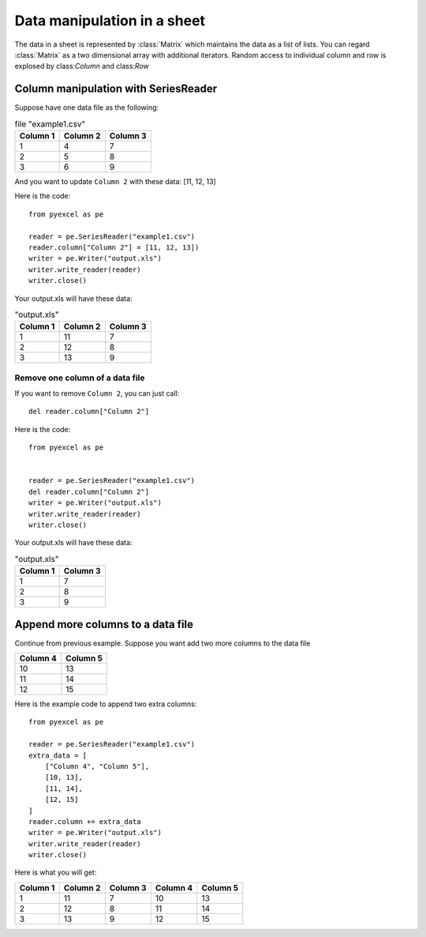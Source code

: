 Data manipulation in a sheet
============================

The data in a sheet is represented by :class:`Matrix` which maintains the data as a list of lists. You can regard :class:`Matrix` as a two dimensional array with additional iterators. Random access to individual column and row is explosed by class:`Column` and class:`Row` 

Column manipulation with SeriesReader
-------------------------------------

Suppose have one data file as the following:

.. table:: file "example1.csv"

    ======== ======== ========
    Column 1 Column 2 Column 3
    ======== ======== ========
    1        4        7
    2        5        8
    3        6        9
    ======== ======== ========

And you want to update ``Column 2`` with these data: [11, 12, 13]

Here is the code::

    from pyexcel as pe

    reader = pe.SeriesReader("example1.csv")
    reader.column["Column 2"] = [11, 12, 13])
    writer = pe.Writer("output.xls")
    writer.write_reader(reader)
    writer.close()

Your output.xls will have these data:

.. table:: "output.xls"

    ======== ======== ========
    Column 1 Column 2 Column 3
    ======== ======== ========
    1        11       7
    2        12       8
    3        13       9
    ======== ======== ========

Remove one column of a data file
*********************************

If you want to remove ``Column 2``, you can just call::

    del reader.column["Column 2"]

Here is the code::

    from pyexcel as pe


    reader = pe.SeriesReader("example1.csv")
    del reader.column["Column 2"]
    writer = pe.Writer("output.xls")
    writer.write_reader(reader)
    writer.close()

Your output.xls will have these data:

.. table:: "output.xls"

    ======== ========
    Column 1 Column 3
    ======== ========
    1        7
    2        8
    3        9
    ======== ========


Append more columns to a data file
---------------------------------

Continue from previous example. Suppose you want add two more columns to the data file

======== ========
Column 4 Column 5
======== ========
10       13
11       14
12       15
======== ========

Here is the example code to append two extra columns::

    from pyexcel as pe

    reader = pe.SeriesReader("example1.csv")
    extra_data = [
        ["Column 4", "Column 5"],
        [10, 13],
        [11, 14],
        [12, 15]
    ]
    reader.column += extra_data
    writer = pe.Writer("output.xls")
    writer.write_reader(reader)
    writer.close()

Here is what you will get:

======== ======== ======== ======== ========
Column 1 Column 2 Column 3 Column 4 Column 5
======== ======== ======== ======== ========
1        11       7        10       13       
2        12       8        11       14       
3        13       9        12       15       
======== ======== ======== ======== ========

